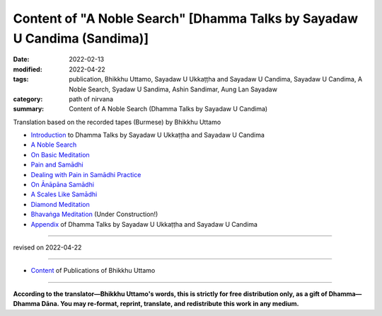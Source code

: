 ============================================================================
Content of "A Noble Search" [Dhamma Talks by Sayadaw U Candima (Sandima)]
============================================================================

:date: 2022-02-13
:modified: 2022-04-22
:tags: publication, Bhikkhu Uttamo, Sayadaw U Ukkaṭṭha and Sayadaw U Candima, Sayadaw U Candima, A Noble Search, Syadaw U Sandima, Ashin Sandimar, Aung Lan Sayadaw
:category: path of nirvana
:summary: Content of A Noble Search (Dhamma Talks by Sayadaw U Candima)


Translation based on the recorded tapes (Burmese) by Bhikkhu Uttamo

- `Introduction <{filename}introduction-talks-by-ukkattha-and-candima-sayadaw%zh.rst>`_ to Dhamma Talks by Sayadaw U Ukkaṭṭha and Sayadaw U Candima

- `A Noble Search <{filename}candima-a-noble-search%zh.rst>`_

- `On Basic Meditation <{filename}candima-on-basic-meditation%zh.rst>`_

- `Pain and Samādhi <{filename}candima-pain-and-samadhi%zh.rst>`_

- `Dealing with Pain in Samādhi Practice <{filename}candima-dealing-with-pain-in-samadhi-practice%zh.rst>`_
- `On Ānāpāna Samādhi <{filename}candima-on-anapana-samadhi%zh.rst>`_ 

- `A Scales Like Samādhi <{filename}candima-a-scales-like-samadhi%zh.rst>`_ 

- `Diamond Meditation <{filename}candima-diamond-meditation%zh.rst>`_ 

- `Bhavaṅga Meditation <{filename}candima-bhavanga-meditation%zh.rst>`_ (Under Construction!)

- `Appendix <{filename}appendix-talks-by-ukkattha-and-candima-sayadaw%zh.rst>`_ of Dhamma Talks by Sayadaw U Ukkaṭṭha and Sayadaw U Candima

------

revised on 2022-04-22

------

- `Content <{filename}../publication-of-ven-uttamo%zh.rst>`__ of Publications of Bhikkhu Uttamo

------

**According to the translator—Bhikkhu Uttamo's words, this is strictly for free distribution only, as a gift of Dhamma—Dhamma Dāna. You may re-format, reprint, translate, and redistribute this work in any medium.**

..
  04-22 add: tag--Syadaw U Sandima, Ashin Sandimar, Aung Lan Sayadaw
  04-09 add: Dealing with Pain in Samādhi Practice, On Ānāpāna Samādhi, A Scales Like Samādhi, Diamond Meditation and Appendix; "Bhavaṅga Meditation" suspended
  2022-02-13 create rst

